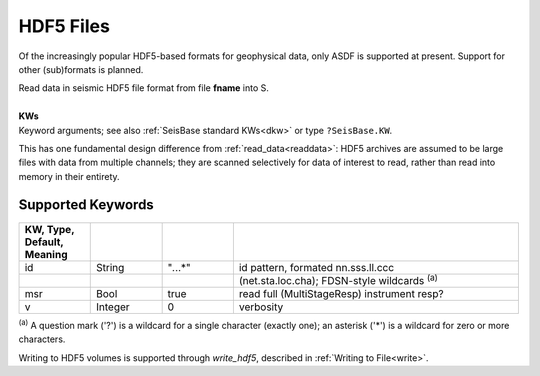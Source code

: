 ##########
HDF5 Files
##########
Of the increasingly popular HDF5-based formats for geophysical data, only ASDF
is supported at present. Support for other (sub)formats is planned.

.. function:: S = read_hdf5(fname::String, s::TimeSpec, t::TimeSpec, [, KWs])
.. function:: read_hdf5!(S::GphysData, fname::String, s::TimeSpec, t::TimeSpec, [, KWs])

| Read data in seismic HDF5 file format from file **fname** into S.
|
| **KWs**
| Keyword arguments; see also :ref:`SeisBase standard KWs<dkw>` or type ``?SeisBase.KW``.

This has one fundamental design difference from :ref:`read_data<readdata>`:
HDF5 archives are assumed to be large files with data from multiple channels;
they are scanned selectively for data of interest to read, rather than read
into memory in their entirety.

******************
Supported Keywords
******************
.. csv-table::
  :header: KW, Type, Default, Meaning
  :delim: |
  :widths: 1, 1, 1, 4

  id    | String    | \"*.*..*\"| id pattern, formated nn.sss.ll.ccc
        |           |           |  (net.sta.loc.cha); FDSN-style wildcards \ :sup:`(a)`
  msr   | Bool      | true      | read full (MultiStageResp) instrument resp?
  v     | Integer   | 0         | verbosity

:sup:`(a)`  A question mark ('?') is a wildcard for a single character (exactly
one); an asterisk ('*') is a wildcard for zero or more characters.

Writing to HDF5 volumes is supported through *write_hdf5*, described in :ref:`Writing to File<write>`.
